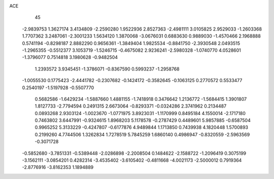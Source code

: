 ACE 
   45
  -2.9839753   1.3627174   3.4134809  -2.2590280   1.9522936   2.8527363
  -2.4981111   3.0105825   2.9529033  -1.2603368   1.7707362   3.2487061
  -2.3001233   1.5634120   1.3870068  -3.0676031   0.6883630   0.9889030
  -1.4570466   2.1968888   0.5741194  -0.8298187   2.8882290   0.9656361
  -1.3849404   1.9825534  -0.8841750  -2.3930548   2.0493515  -1.2965355
  -0.5512377   3.1053719  -1.5246715  -0.4675082   2.9236241  -2.5980328
  -1.0740770   4.0528601  -1.3796077   0.7514818   3.1980628  -0.9482504
   1.2393572   3.9345451  -1.3786071  -0.8367590   0.5993237  -1.2958768
  -1.0055530   0.1775423  -2.4441782  -0.2307682  -0.1424172  -0.3582645
  -0.1063125   0.2770572   0.5533477   0.2540197  -1.5197928  -0.5507770
   0.5682586  -1.6429234  -1.5887660   1.4881155  -1.7418918   0.3476642
   1.2136772  -1.5684415   1.3901807   1.8127733  -2.7794594   0.2491315
   2.6673064  -0.8293371  -0.0324286   2.3741962   0.2134487   0.0893268
   2.9303124  -1.0023670  -1.0771975   3.8923031  -1.1170999   0.8495184
   4.1550014  -2.1717180   0.7463802   3.6447991  -0.9324615   1.8968203
   5.1178578  -0.2787429   0.4489601   5.9857885  -0.6587504   0.9965252
   5.3133229  -0.4247807  -0.6177876   4.9489844   1.1713850   0.7439938
   4.1820448   1.5700893   0.2199260   4.7744506   1.3262834   1.7278519
   5.7845259   1.6860140   0.4986947  -0.8320559  -2.5963569  -0.3071728
  -0.5852680  -3.7851331  -0.5389448  -2.0286898  -2.2008504   0.1484622
  -2.1588722  -1.2096419   0.3075199  -3.1562111  -3.0854201   0.4282314
  -3.4535402  -3.6105402  -0.4811668  -4.0021173  -2.5000012   0.7919364
  -2.8776916  -3.8162353   1.1894889
